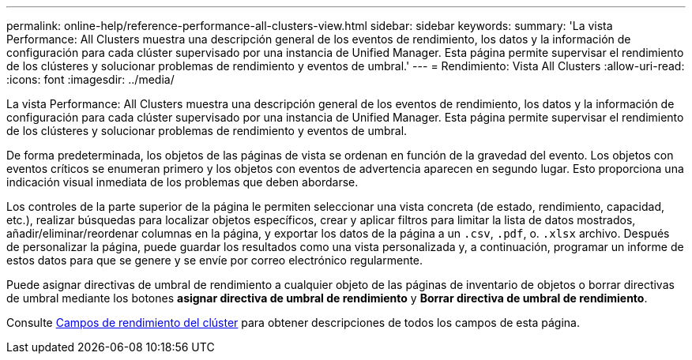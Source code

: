 ---
permalink: online-help/reference-performance-all-clusters-view.html 
sidebar: sidebar 
keywords:  
summary: 'La vista Performance: All Clusters muestra una descripción general de los eventos de rendimiento, los datos y la información de configuración para cada clúster supervisado por una instancia de Unified Manager. Esta página permite supervisar el rendimiento de los clústeres y solucionar problemas de rendimiento y eventos de umbral.' 
---
= Rendimiento: Vista All Clusters
:allow-uri-read: 
:icons: font
:imagesdir: ../media/


[role="lead"]
La vista Performance: All Clusters muestra una descripción general de los eventos de rendimiento, los datos y la información de configuración para cada clúster supervisado por una instancia de Unified Manager. Esta página permite supervisar el rendimiento de los clústeres y solucionar problemas de rendimiento y eventos de umbral.

De forma predeterminada, los objetos de las páginas de vista se ordenan en función de la gravedad del evento. Los objetos con eventos críticos se enumeran primero y los objetos con eventos de advertencia aparecen en segundo lugar. Esto proporciona una indicación visual inmediata de los problemas que deben abordarse.

Los controles de la parte superior de la página le permiten seleccionar una vista concreta (de estado, rendimiento, capacidad, etc.), realizar búsquedas para localizar objetos específicos, crear y aplicar filtros para limitar la lista de datos mostrados, añadir/eliminar/reordenar columnas en la página, y exportar los datos de la página a un `.csv`, `.pdf`, o. `.xlsx` archivo. Después de personalizar la página, puede guardar los resultados como una vista personalizada y, a continuación, programar un informe de estos datos para que se genere y se envíe por correo electrónico regularmente.

Puede asignar directivas de umbral de rendimiento a cualquier objeto de las páginas de inventario de objetos o borrar directivas de umbral mediante los botones *asignar directiva de umbral de rendimiento* y *Borrar directiva de umbral de rendimiento*.

Consulte xref:reference-cluster-performance-fields.adoc[Campos de rendimiento del clúster] para obtener descripciones de todos los campos de esta página.
